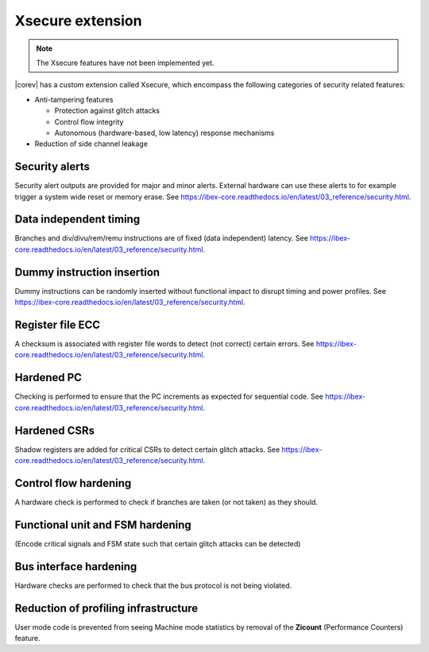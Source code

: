 .. _xsecure:

Xsecure extension
=================

.. note::

   The Xsecure features have not been implemented yet.

|corev| has a custom extension called Xsecure, which encompass the following categories of security related features:

* Anti-tampering features

  * Protection against glitch attacks
  * Control flow integrity
  * Autonomous (hardware-based, low latency) response mechanisms

* Reduction of side channel leakage

Security alerts
---------------
Security alert outputs are provided for major and minor alerts. External hardware can use these alerts to for example trigger a system wide
reset or memory erase. See https://ibex-core.readthedocs.io/en/latest/03_reference/security.html.

Data independent timing
-----------------------
Branches and div/divu/rem/remu instructions are of fixed (data independent) latency. See https://ibex-core.readthedocs.io/en/latest/03_reference/security.html.

Dummy instruction insertion
---------------------------

Dummy instructions can be randomly inserted without functional impact to disrupt timing and power profiles. See https://ibex-core.readthedocs.io/en/latest/03_reference/security.html.

Register file ECC 
-----------------
A checksum is associated with register file words to detect (not correct) certain errors. See https://ibex-core.readthedocs.io/en/latest/03_reference/security.html.

Hardened PC
-----------
Checking is performed to ensure that the PC increments as expected for sequential code. See https://ibex-core.readthedocs.io/en/latest/03_reference/security.html.

Hardened CSRs
-------------
Shadow registers are added for critical CSRs to detect certain glitch attacks. See https://ibex-core.readthedocs.io/en/latest/03_reference/security.html.

Control flow hardening
----------------------
A hardware check is performed to check if branches are taken (or not taken) as they should.

Functional unit and FSM hardening
---------------------------------
(Encode critical signals and FSM state such that certain glitch attacks can be detected)

Bus interface hardening
-----------------------
Hardware checks are performed to check that the bus protocol is not being violated.

Reduction of profiling infrastructure
-------------------------------------
User mode code is prevented from seeing Machine mode statistics by removal of the **Zicount** (Performance Counters) feature.
